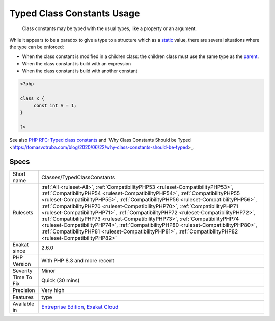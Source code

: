 .. _classes-typedclassconstants:

.. _typed-class-constants-usage:

Typed Class Constants Usage
+++++++++++++++++++++++++++

  Class constants may be typed with the usual types, like a property or an argument. 

While it appears to be a paradox to give a type to a structure which as a `static <https://www.php.net/manual/en/language.oop5.static.php>`_ value, there are several situations where the type can be enforced: 

+ When the class constant is modified in a children class: the children class must use the same type as the `parent <https://www.php.net/manual/en/language.oop5.paamayim-nekudotayim.php>`_.
+ When the class constant is build with an expression
+ When the class constant is build with another constant

.. code-block:: php
   
   <?php
   
   class x {
   	const int A = 1;
   }
   
   ?>

See also `PHP RFC: Typed class constants <https://wiki.php.net/rfc/typed_class_constants>`_ and `Why Class Constants Should be Typed <https://tomasvotruba.com/blog/2020/06/22/why-class-constants-should-be-typed>_.


Specs
_____

+--------------+--------------------------------------------------------------------------------------------------------------------------------------------------------------------------------------------------------------------------------------------------------------------------------------------------------------------------------------------------------------------------------------------------------------------------------------------------------------------------------------------------------------------------------------------------------------------------------------------------------------------------------------------------------------------------------------------------------------------------+
| Short name   | Classes/TypedClassConstants                                                                                                                                                                                                                                                                                                                                                                                                                                                                                                                                                                                                                                                                                              |
+--------------+--------------------------------------------------------------------------------------------------------------------------------------------------------------------------------------------------------------------------------------------------------------------------------------------------------------------------------------------------------------------------------------------------------------------------------------------------------------------------------------------------------------------------------------------------------------------------------------------------------------------------------------------------------------------------------------------------------------------------+
| Rulesets     | :ref:`All <ruleset-All>`, :ref:`CompatibilityPHP53 <ruleset-CompatibilityPHP53>`, :ref:`CompatibilityPHP54 <ruleset-CompatibilityPHP54>`, :ref:`CompatibilityPHP55 <ruleset-CompatibilityPHP55>`, :ref:`CompatibilityPHP56 <ruleset-CompatibilityPHP56>`, :ref:`CompatibilityPHP70 <ruleset-CompatibilityPHP70>`, :ref:`CompatibilityPHP71 <ruleset-CompatibilityPHP71>`, :ref:`CompatibilityPHP72 <ruleset-CompatibilityPHP72>`, :ref:`CompatibilityPHP73 <ruleset-CompatibilityPHP73>`, :ref:`CompatibilityPHP74 <ruleset-CompatibilityPHP74>`, :ref:`CompatibilityPHP80 <ruleset-CompatibilityPHP80>`, :ref:`CompatibilityPHP81 <ruleset-CompatibilityPHP81>`, :ref:`CompatibilityPHP82 <ruleset-CompatibilityPHP82>` |
+--------------+--------------------------------------------------------------------------------------------------------------------------------------------------------------------------------------------------------------------------------------------------------------------------------------------------------------------------------------------------------------------------------------------------------------------------------------------------------------------------------------------------------------------------------------------------------------------------------------------------------------------------------------------------------------------------------------------------------------------------+
| Exakat since | 2.6.0                                                                                                                                                                                                                                                                                                                                                                                                                                                                                                                                                                                                                                                                                                                    |
+--------------+--------------------------------------------------------------------------------------------------------------------------------------------------------------------------------------------------------------------------------------------------------------------------------------------------------------------------------------------------------------------------------------------------------------------------------------------------------------------------------------------------------------------------------------------------------------------------------------------------------------------------------------------------------------------------------------------------------------------------+
| PHP Version  | With PHP 8.3 and more recent                                                                                                                                                                                                                                                                                                                                                                                                                                                                                                                                                                                                                                                                                             |
+--------------+--------------------------------------------------------------------------------------------------------------------------------------------------------------------------------------------------------------------------------------------------------------------------------------------------------------------------------------------------------------------------------------------------------------------------------------------------------------------------------------------------------------------------------------------------------------------------------------------------------------------------------------------------------------------------------------------------------------------------+
| Severity     | Minor                                                                                                                                                                                                                                                                                                                                                                                                                                                                                                                                                                                                                                                                                                                    |
+--------------+--------------------------------------------------------------------------------------------------------------------------------------------------------------------------------------------------------------------------------------------------------------------------------------------------------------------------------------------------------------------------------------------------------------------------------------------------------------------------------------------------------------------------------------------------------------------------------------------------------------------------------------------------------------------------------------------------------------------------+
| Time To Fix  | Quick (30 mins)                                                                                                                                                                                                                                                                                                                                                                                                                                                                                                                                                                                                                                                                                                          |
+--------------+--------------------------------------------------------------------------------------------------------------------------------------------------------------------------------------------------------------------------------------------------------------------------------------------------------------------------------------------------------------------------------------------------------------------------------------------------------------------------------------------------------------------------------------------------------------------------------------------------------------------------------------------------------------------------------------------------------------------------+
| Precision    | Very high                                                                                                                                                                                                                                                                                                                                                                                                                                                                                                                                                                                                                                                                                                                |
+--------------+--------------------------------------------------------------------------------------------------------------------------------------------------------------------------------------------------------------------------------------------------------------------------------------------------------------------------------------------------------------------------------------------------------------------------------------------------------------------------------------------------------------------------------------------------------------------------------------------------------------------------------------------------------------------------------------------------------------------------+
| Features     | type                                                                                                                                                                                                                                                                                                                                                                                                                                                                                                                                                                                                                                                                                                                     |
+--------------+--------------------------------------------------------------------------------------------------------------------------------------------------------------------------------------------------------------------------------------------------------------------------------------------------------------------------------------------------------------------------------------------------------------------------------------------------------------------------------------------------------------------------------------------------------------------------------------------------------------------------------------------------------------------------------------------------------------------------+
| Available in | `Entreprise Edition <https://www.exakat.io/entreprise-edition>`_, `Exakat Cloud <https://www.exakat.io/exakat-cloud/>`_                                                                                                                                                                                                                                                                                                                                                                                                                                                                                                                                                                                                  |
+--------------+--------------------------------------------------------------------------------------------------------------------------------------------------------------------------------------------------------------------------------------------------------------------------------------------------------------------------------------------------------------------------------------------------------------------------------------------------------------------------------------------------------------------------------------------------------------------------------------------------------------------------------------------------------------------------------------------------------------------------+



